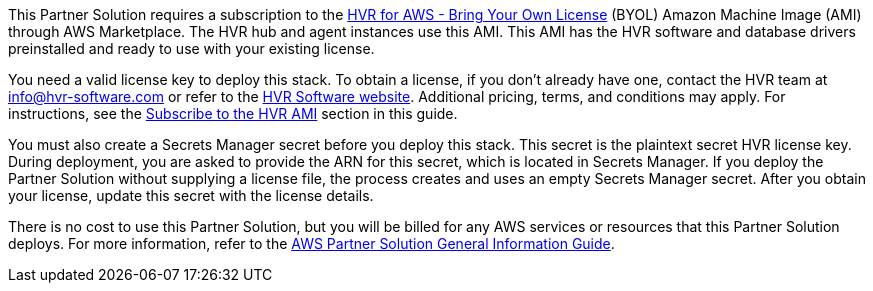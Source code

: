 // Include details about any licenses and how to sign up. Provide links as appropriate.

This Partner Solution requires a subscription to the https://aws.amazon.com/marketplace/pp/B077YM8HPW[HVR for AWS - Bring Your Own License^] (BYOL) Amazon Machine Image (AMI) through AWS Marketplace. The HVR hub and agent instances use this AMI. This AMI has the HVR software and database drivers preinstalled and ready to use with your existing license.

You need a valid license key to deploy this stack. To obtain a license, if you don't already have one, contact the HVR team at info@hvr-software.com or refer to the https://www.hvr-software.com[HVR Software website^]. Additional pricing, terms, and conditions may apply. For instructions, see the link:#_subscribe_to_the_hvr_ami[Subscribe to the HVR AMI] section in this guide.

You must also create a Secrets Manager secret before you deploy this stack. This secret is the plaintext secret HVR license key. During deployment, you are asked to provide the ARN for this secret, which is located in Secrets Manager. If you deploy the Partner Solution without supplying a license file, the process creates and uses an empty Secrets Manager secret. After you obtain your license, update this secret with the license details.

There is no cost to use this Partner Solution, but you will be billed for any AWS services or resources that this Partner Solution deploys. For more information, refer to the https://fwd.aws/rA69w?[AWS Partner Solution General Information Guide^].

